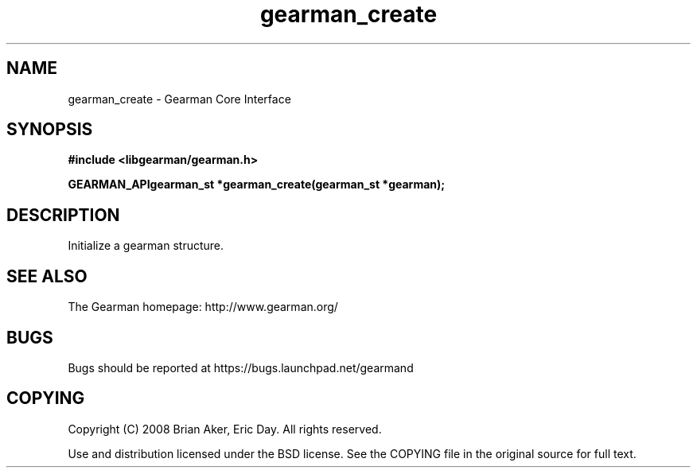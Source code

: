 .TH gearman_create 3 2009-07-02 "Gearman" "Gearman"
.SH NAME
gearman_create \- Gearman Core Interface
.SH SYNOPSIS
.B #include <libgearman/gearman.h>
.sp
.BI "GEARMAN_APIgearman_st *gearman_create(gearman_st *gearman);"
.SH DESCRIPTION
Initialize a gearman structure.
.SH "SEE ALSO"
The Gearman homepage: http://www.gearman.org/
.SH BUGS
Bugs should be reported at https://bugs.launchpad.net/gearmand
.SH COPYING
Copyright (C) 2008 Brian Aker, Eric Day. All rights reserved.

Use and distribution licensed under the BSD license. See the COPYING file in the original source for full text.
